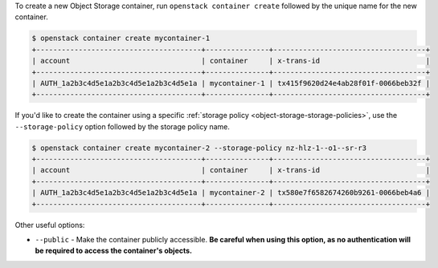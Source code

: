 To create a new Object Storage container, run ``openstack container create``
followed by the unique name for the new container.

.. code-block:: console

  $ openstack container create mycontainer-1
  +---------------------------------------+---------------+------------------------------------+
  | account                               | container     | x-trans-id                         |
  +---------------------------------------+---------------+------------------------------------+
  | AUTH_1a2b3c4d5e1a2b3c4d5e1a2b3c4d5e1a | mycontainer-1 | tx415f9620d24e4ab28f01f-0066beb32f |
  +---------------------------------------+---------------+------------------------------------+

If you'd like to create the container using a specific
:ref:`storage policy <object-storage-storage-policies>`, use the ``--storage-policy`` option
followed by the storage policy name.

.. code-block:: console

  $ openstack container create mycontainer-2 --storage-policy nz-hlz-1--o1--sr-r3
  +---------------------------------------+---------------+------------------------------------+
  | account                               | container     | x-trans-id                         |
  +---------------------------------------+---------------+------------------------------------+
  | AUTH_1a2b3c4d5e1a2b3c4d5e1a2b3c4d5e1a | mycontainer-2 | tx580e7f6582674260b9261-0066beb4a6 |
  +---------------------------------------+---------------+------------------------------------+

Other useful options:

* ``--public`` - Make the container publicly accessible.
  **Be careful when using this option, as no authentication
  will be required to access the container's objects.**
